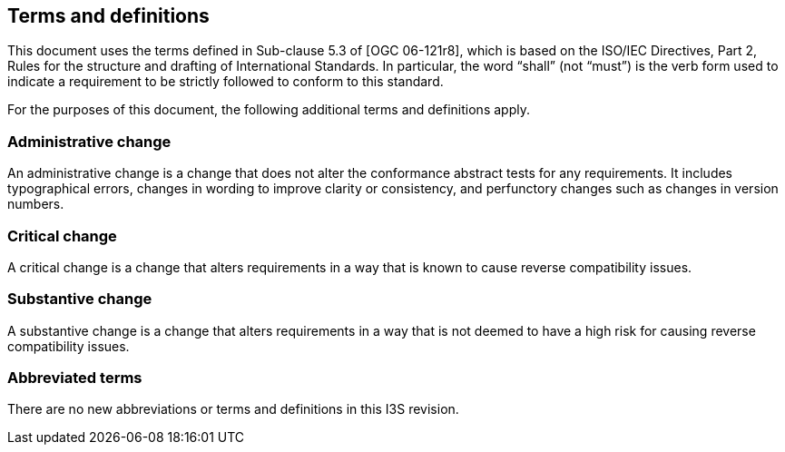 == Terms and definitions

This document uses the terms defined in Sub-clause 5.3 of [OGC 06-121r8], which is based on the ISO/IEC Directives, Part 2, Rules for the structure and drafting of International Standards. In particular, the word “shall” (not “must”) is the verb form used to indicate a requirement to be strictly followed to conform to this standard.

For the purposes of this document, the following additional terms and definitions apply.

===	Administrative change
An administrative change is a change that does not alter the conformance abstract tests for any requirements. It includes typographical errors, changes in wording to improve clarity or consistency, and perfunctory changes such as changes in version numbers.

=== Critical change
A critical change is a change that alters requirements in a way that is known to cause reverse compatibility issues.

=== Substantive change
A substantive change is a change that alters requirements in a way that is not deemed to have a high risk for causing reverse compatibility issues.

===	Abbreviated terms

There are no new abbreviations or terms and definitions in this I3S revision.
